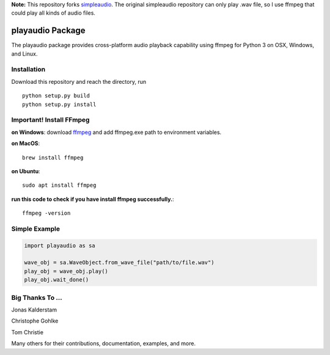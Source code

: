 **Note:** This repository forks `simpleaudio <https://github.com/hamiltron/py-simple-audio/>`_. The original simpleaudio repository can only play .wav file, so I use ffmpeg that could play all kinds of audio files.

playaudio Package
===================

The playaudio package provides cross-platform audio playback
capability using ffmpeg for Python 3 on OSX, Windows, and Linux.


Installation
------------

Download this repository and reach the directory, run ::

   python setup.py build
   python setup.py install

Important! Install FFmpeg
--------------
**on Windows**: download `ffmpeg <https://www.gyan.dev/ffmpeg/builds/ffmpeg-release-full.7z>`_ and add ffmpeg.exe path to environment variables.

**on MacOS**::

   brew install ffmpeg

**on Ubuntu**:: 

   sudo apt install ffmpeg
**run this code to check if you have install ffmpeg successfully.**::

   ffmpeg -version


Simple Example
--------------

.. code-block:: python

   import playaudio as sa

   wave_obj = sa.WaveObject.from_wave_file("path/to/file.wav")
   play_obj = wave_obj.play()
   play_obj.wait_done()


Big Thanks To ...
-----------------

Jonas Kalderstam

Christophe Gohlke

Tom Christie

Many others for their contributions, documentation, examples, and more.
